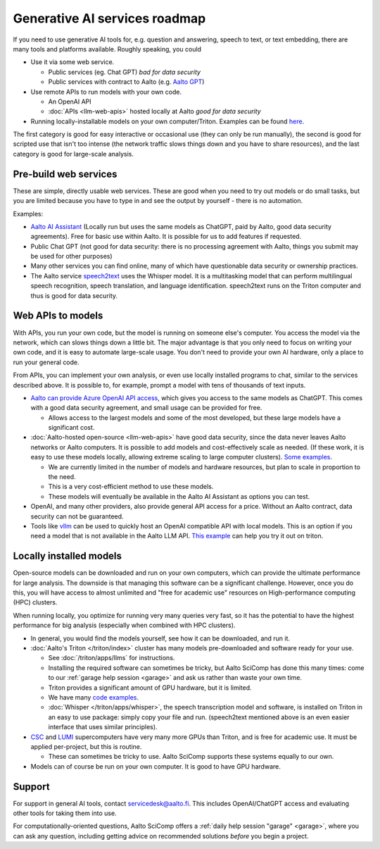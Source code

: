 Generative AI services roadmap
==============================

If you need to use generative AI tools for, e.g. question and answering, speech to text, or text embedding, there are many tools and platforms available.
Roughly speaking, you could

* Use it via some web service.

  * Public services (eg. Chat GPT) *bad for data security*
  * Public services with contract to Aalto (e.g. `Aalto GPT
    <https://www.aalto.fi/en/services/aalto-gpt>`__)

* Use remote APIs to run models with your own code.

  * An OpenAI API
  * :doc:`APIs <llm-web-apis>` hosted locally at Aalto *good for data security*

* Running locally-installable models on your own
  computer/Triton. Examples can be found `here <https://github.com/AaltoSciComp/llm-examples>`__.

The first category is good for easy interactive or occasional use
(they can only be run manually), the second is good for scripted use
that isn't too intense (the network traffic slows things down and you
have to share resources), and the last category is good for
large-scale analysis.



Pre-build web services
----------------------

These are simple, directly usable web services.  These are good when
you need to try out models or do small tasks, but you are limited
because you have to type in and see the output by yourself - there is
no automation.

Examples:

* `Aalto AI Assistant
  <https://www.aalto.fi/en/services/aalto-ai-assistant-former-aalto-gpt>`__
  (Locally run but uses the same models as ChatGPT, paid by Aalto,
  good data security agreements).  Free for basic use within Aalto.
  It is possible for us to add features if requested.
* Public Chat GPT (not good for data security: there is no processing
  agreement with Aalto, things you submit may be used for other
  purposes)
* Many other services you can find online, many of which have
  questionable data security or ownership practices.
* The Aalto service `speech2text <https://scicomp.aalto.fi/triton/apps/speech2text/>`__ uses the Whisper
  model.  It is a multitasking model that can perform multilingual
  speech recognition, speech translation, and language
  identification.  speech2text runs on the Triton computer and thus is
  good for data security.





Web APIs to models
------------------

With APIs, you run your own code, but the model is running on someone
else's computer.  You access the model via the network, which can slows
things down a little bit.  The major advantage is that you only need
to focus on writing your own code, and it is easy to automate
large-scale usage.  You don't need to provide your own AI hardware,
only a place to run your general code.

From APIs, you can implement your own analysis, or even use locally
installed programs to chat, similar to the services described above.
It is possible to, for example, prompt a model with tens of thousands
of text inputs.


* `Aalto can provide Azure OpenAI API access
  <https://www.aalto.fi/en/services/aalto-ai-apis>`__,
  which gives you access to the same models as ChatGPT.  This comes
  with a good data security agreement, and small usage can be provided
  for free.

  * Allows access to the largest models and some of the most
    developed, but these large models have a significant cost.

* :doc:`Aalto-hosted open-source <llm-web-apis>` have good data security,
  since the data never leaves Aalto networks or Aalto computers.  It
  is possible to add models and cost-effectively scale as needed. (If
  these work, it is easy to use these models locally,
  allowing extreme scaling to large computer clusters). `Some examples <https://github.com/AaltoSciComp/llm-examples/tree/main/aalto-llm-api>`__. 

  * We are currently limited in the number of models and hardware
    resources, but plan to scale in proportion to the need.
  * This is a very cost-efficient method to use these models.
  * These models will eventually be available in the Aalto AI
    Assistant as options you can test.

* OpenAI, and many other providers, also provide general API access
  for a price.  Without an Aalto contract, data security can not be
  guaranteed.

* Tools like `vllm <https://docs.vllm.ai/en/v0.4.1/serving/openai_compatible_server.html>`__  can be used to 
  quickly host an OpenAI compatible API with local models. This is an option if you need a model
  that is not available in the Aalto LLM API. `This example <https://github.com/AaltoSciComp/llm-examples/tree/main/server-via-vllm>`__ 
  can help you try it out on triton.


Locally installed models
------------------------

Open-source models can be downloaded and run on your own computers,
which can provide the ultimate performance for large analysis.  The
downside is that managing this software can be a significant
challenge.  However, once you do this, you will have access to almost
unlimited and "free for academic use" resources on High-performance
computing (HPC) clusters.

When running locally, you optimize for running very many queries very
fast, so it has the potential to have the highest performance for big
analysis (especially when combined with HPC clusters).

* In general, you would find the models yourself, see how it can be
  downloaded, and run it.
* :doc:`Aalto's Triton </triton/index>` cluster has many models
  pre-downloaded and software ready for your use.

  * See :doc:`/triton/apps/llms` for instructions.
  * Installing the required software can sometimes be tricky, but
    Aalto SciComp has done this many times: come to our :ref:`garage
    help session <garage>` and ask us rather than waste your own time.
  * Triton provides a significant amount of GPU hardware, but it is
    limited.
  * We have many `code examples
    <https://github.com/AaltoSciComp/llm-examples>`__.

  * :doc:`Whisper </triton/apps/whisper>`, the speech transcription
    model and software, is installed on Triton in an easy to use
    package: simply copy your file and run.  (speech2text mentioned
    above is an even easier interface that uses similar principles).

* `CSC <https://research.csc.fi/csc-s-servers>`__ and `LUMI
  <https://research.csc.fi/-/lumi>`__ supercomputers have very many
  more GPUs than Triton, and is free for academic use.  It must be
  applied per-project, but this is routine.

  * These can sometimes be tricky to use.  Aalto SciComp supports
    these systems equally to our own.

* Models can of course be run on your own computer.  It is good to
  have GPU hardware.



Support
-------

For support in general AI tools, contact servicedesk@aalto.fi.  This
includes OpenAI/ChatGPT access and evaluating other tools for
taking them into use.

For computationally-oriented questions, Aalto SciComp offers a
:ref:`daily help session "garage" <garage>`, where you can ask any
question, including getting advice on recommended solutions *before*
you begin a project.
